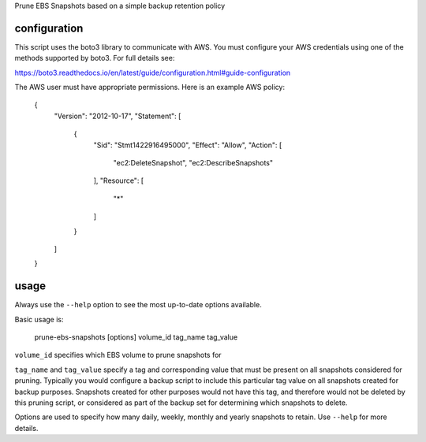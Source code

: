 Prune EBS Snapshots based on a simple backup retention policy

configuration
-------------

This script uses the boto3 library to communicate with AWS. You must configure your AWS credentials using one
of the methods supported by boto3. For full details see:

https://boto3.readthedocs.io/en/latest/guide/configuration.html#guide-configuration

The AWS user must have appropriate permissions. Here is an example AWS policy:

	{
		"Version": "2012-10-17",
		"Statement": [
			{
				"Sid": "Stmt1422916495000",
				"Effect": "Allow",
				"Action": [
					"ec2:DeleteSnapshot",
					"ec2:DescribeSnapshots"
				],
				"Resource": [
					"*"
				]
			}
		]
	}

usage
-----

Always use the ``--help`` option to see the most up-to-date options available.

Basic usage is:

	prune-ebs-snapshots [options] volume_id tag_name tag_value

``volume_id`` specifies which EBS volume to prune snapshots for

``tag_name`` and ``tag_value`` specify a tag and corresponding value that must be present on all snapshots considered for pruning.
Typically you would configure a backup script to include this particular tag value on all snapshots created for backup purposes.
Snapshots created for other purposes would not have this tag, and therefore would not be deleted by this pruning script, or considered
as part of the backup set for determining which snapshots to delete.

Options are used to specify how many daily, weekly, monthly and yearly snapshots to retain. Use ``--help`` for more details.


